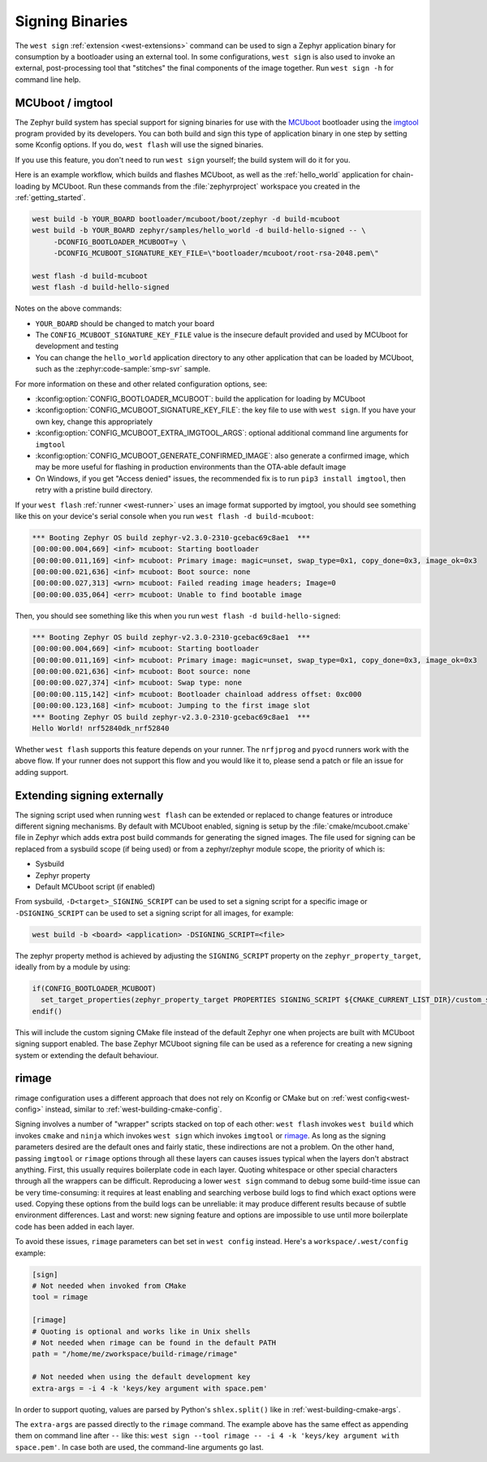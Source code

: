 .. _west-sign:

Signing Binaries
################

The ``west sign`` :ref:`extension <west-extensions>` command can be used to
sign a Zephyr application binary for consumption by a bootloader using an
external tool. In some configurations, ``west sign`` is also used to invoke
an external, post-processing tool that "stitches" the final components of
the image together. Run ``west sign -h`` for command line help.

MCUboot / imgtool
*****************

The Zephyr build system has special support for signing binaries for use with
the `MCUboot`_ bootloader using the `imgtool`_ program provided by its
developers. You can both build and sign this type of application binary in one
step by setting some Kconfig options. If you do, ``west flash`` will use the
signed binaries.

If you use this feature, you don't need to run ``west sign`` yourself; the
build system will do it for you.

Here is an example workflow, which builds and flashes MCUboot, as well as the
:ref:`hello_world` application for chain-loading by MCUboot. Run these commands
from the :file:`zephyrproject` workspace you created in the
:ref:`getting_started`.

.. code-block:: console

   west build -b YOUR_BOARD bootloader/mcuboot/boot/zephyr -d build-mcuboot
   west build -b YOUR_BOARD zephyr/samples/hello_world -d build-hello-signed -- \
        -DCONFIG_BOOTLOADER_MCUBOOT=y \
        -DCONFIG_MCUBOOT_SIGNATURE_KEY_FILE=\"bootloader/mcuboot/root-rsa-2048.pem\"

   west flash -d build-mcuboot
   west flash -d build-hello-signed

Notes on the above commands:

- ``YOUR_BOARD`` should be changed to match your board
- The ``CONFIG_MCUBOOT_SIGNATURE_KEY_FILE`` value is the insecure default
  provided and used by MCUboot for development and testing
- You can change the ``hello_world`` application directory to any other
  application that can be loaded by MCUboot, such as the :zephyr:code-sample:`smp-svr` sample.

For more information on these and other related configuration options, see:

- :kconfig:option:`CONFIG_BOOTLOADER_MCUBOOT`: build the application for loading by
  MCUboot
- :kconfig:option:`CONFIG_MCUBOOT_SIGNATURE_KEY_FILE`: the key file to use with ``west
  sign``. If you have your own key, change this appropriately
- :kconfig:option:`CONFIG_MCUBOOT_EXTRA_IMGTOOL_ARGS`: optional additional command line
  arguments for ``imgtool``
- :kconfig:option:`CONFIG_MCUBOOT_GENERATE_CONFIRMED_IMAGE`: also generate a confirmed
  image, which may be more useful for flashing in production environments than
  the OTA-able default image
- On Windows, if you get "Access denied" issues, the recommended fix is
  to run ``pip3 install imgtool``, then retry with a pristine build directory.

If your ``west flash`` :ref:`runner <west-runner>` uses an image format
supported by imgtool, you should see something like this on your device's
serial console when you run ``west flash -d build-mcuboot``:

.. code-block:: none

   *** Booting Zephyr OS build zephyr-v2.3.0-2310-gcebac69c8ae1  ***
   [00:00:00.004,669] <inf> mcuboot: Starting bootloader
   [00:00:00.011,169] <inf> mcuboot: Primary image: magic=unset, swap_type=0x1, copy_done=0x3, image_ok=0x3
   [00:00:00.021,636] <inf> mcuboot: Boot source: none
   [00:00:00.027,313] <wrn> mcuboot: Failed reading image headers; Image=0
   [00:00:00.035,064] <err> mcuboot: Unable to find bootable image

Then, you should see something like this when you run ``west flash -d
build-hello-signed``:

.. code-block:: none

   *** Booting Zephyr OS build zephyr-v2.3.0-2310-gcebac69c8ae1  ***
   [00:00:00.004,669] <inf> mcuboot: Starting bootloader
   [00:00:00.011,169] <inf> mcuboot: Primary image: magic=unset, swap_type=0x1, copy_done=0x3, image_ok=0x3
   [00:00:00.021,636] <inf> mcuboot: Boot source: none
   [00:00:00.027,374] <inf> mcuboot: Swap type: none
   [00:00:00.115,142] <inf> mcuboot: Bootloader chainload address offset: 0xc000
   [00:00:00.123,168] <inf> mcuboot: Jumping to the first image slot
   *** Booting Zephyr OS build zephyr-v2.3.0-2310-gcebac69c8ae1  ***
   Hello World! nrf52840dk_nrf52840

Whether ``west flash`` supports this feature depends on your runner. The
``nrfjprog`` and ``pyocd`` runners work with the above flow. If your runner
does not support this flow and you would like it to, please send a patch or
file an issue for adding support.

.. _west-extending-signing:

Extending signing externally
****************************

The signing script used when running ``west flash`` can be extended or replaced
to change features or introduce different signing mechanisms. By default with
MCUboot enabled, signing is setup by the :file:`cmake/mcuboot.cmake` file in
Zephyr which adds extra post build commands for generating the signed images.
The file used for signing can be replaced from a sysbuild scope (if being used)
or from a zephyr/zephyr module scope, the priority of which is:

* Sysbuild
* Zephyr property
* Default MCUboot script (if enabled)

From sysbuild, ``-D<target>_SIGNING_SCRIPT`` can be used to set a signing script
for a specific image or ``-DSIGNING_SCRIPT`` can be used to set a signing script
for all images, for example:

.. code-block:: console

   west build -b <board> <application> -DSIGNING_SCRIPT=<file>

The zephyr property method is achieved by adjusting the ``SIGNING_SCRIPT`` property
on the ``zephyr_property_target``, ideally from by a module by using:

.. code-block:: cmake

   if(CONFIG_BOOTLOADER_MCUBOOT)
     set_target_properties(zephyr_property_target PROPERTIES SIGNING_SCRIPT ${CMAKE_CURRENT_LIST_DIR}/custom_signing.cmake)
   endif()

This will include the custom signing CMake file instead of the default Zephyr
one when projects are built with MCUboot signing support enabled. The base
Zephyr MCUboot signing file can be used as a reference for creating a new
signing system or extending the default behaviour.

.. _MCUboot:
   https://mcuboot.com/

.. _imgtool:
   https://pypi.org/project/imgtool/


rimage
******

rimage configuration uses a different approach that does not rely on Kconfig or CMake
but on :ref:`west config<west-config>` instead, similar to
:ref:`west-building-cmake-config`.

Signing involves a number of "wrapper" scripts stacked on top of each other: ``west
flash`` invokes ``west build`` which invokes ``cmake`` and ``ninja`` which invokes
``west sign`` which invokes ``imgtool`` or `rimage`_. As long as the signing
parameters desired are the default ones and fairly static, these indirections are
not a problem. On the other hand, passing ``imgtool`` or ``rimage`` options through
all these layers can causes issues typical when the layers don't abstract
anything. First, this usually requires boilerplate code in each layer. Quoting
whitespace or other special characters through all the wrappers can be
difficult. Reproducing a lower ``west sign`` command to debug some build-time issue
can be very time-consuming: it requires at least enabling and searching verbose
build logs to find which exact options were used. Copying these options from the
build logs can be unreliable: it may produce different results because of subtle
environment differences. Last and worst: new signing feature and options are
impossible to use until more boilerplate code has been added in each layer.

To avoid these issues, ``rimage`` parameters can bet set in ``west config``
instead. Here's a ``workspace/.west/config`` example:

.. code-block:: ini

   [sign]
   # Not needed when invoked from CMake
   tool = rimage

   [rimage]
   # Quoting is optional and works like in Unix shells
   # Not needed when rimage can be found in the default PATH
   path = "/home/me/zworkspace/build-rimage/rimage"

   # Not needed when using the default development key
   extra-args = -i 4 -k 'keys/key argument with space.pem'

In order to support quoting, values are parsed by Python's ``shlex.split()`` like in
:ref:`west-building-cmake-args`.

The ``extra-args`` are passed directly to the ``rimage`` command. The example
above has the same effect as appending them on command line after ``--`` like this:
``west sign --tool rimage -- -i 4 -k 'keys/key argument with space.pem'``. In case
both are used, the command-line arguments go last.

.. _rimage:
   https://github.com/thesofproject/rimage

